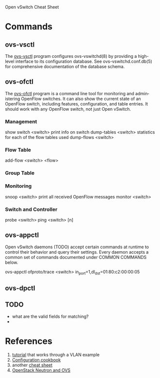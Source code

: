 Open vSwitch Cheat Sheet

* Commands
** ovs-vsctl
The [[http://openvswitch.org/support/dist-docs/ovs-vsctl.8.txt][ovs-vsctl]] program configures ovs-vswitchd(8) by providing a
high-level interface to its configuration database.  See
ovs-vswitchd.conf.db(5) for comprehensive documentation of the
database schema.




** ovs-ofctl
The [[http://openvswitch.org/support/dist-docs/ovs-ofctl.8.txt][ovs-ofctl]] program is a command line tool for monitoring and admin‐
istering OpenFlow switches.  It can also show the current state of an
OpenFlow switch, including features, configuration, and table entries.
It should work with any OpenFlow switch, not just Open vSwitch.

*** Management
show switch <switch>     print info on switch
dump-tables <switch>     statistics for each of the flow tables used
dump-flows <switch>

*** Flow Table
add-flow <switch> <flow>  

*** Group Table


*** Monitoring
snoop <switch>        print all received OpenFlow messages
monitor <switch>

*** Switch and Controller
probe <switch>
ping <switch> [n]



** ovs-appctl
Open vSwitch daemons (TODO) accept certain commands at runtime to control
their behavior and query their settings.  Every daemon accepts a
common set of commands documented under COMMON COMMANDS below.

ovs-appctl ofproto/trace <switch> in_port=1,dl_dst=01:80:c2:00:00:05

** ovs-dpctl



** TODO
- what are the valid fields for matching?
- 



* References
1. [[https://github.com/openvswitch/ovs/blob/master/tutorial/Tutorial.md][tutorial]] that works through a VLAN example
3. [[http://openvswitch.org/support/config-cookbooks/][Configuration cookbook]]
2. another [[http://therandomsecurityguy.com/openvswitch-cheat-sheet/][cheat sheet]]
3. [[http://www.yet.org/2014/09/openvswitch-troubleshooting/][OpenStack Neutron and OVS]]
